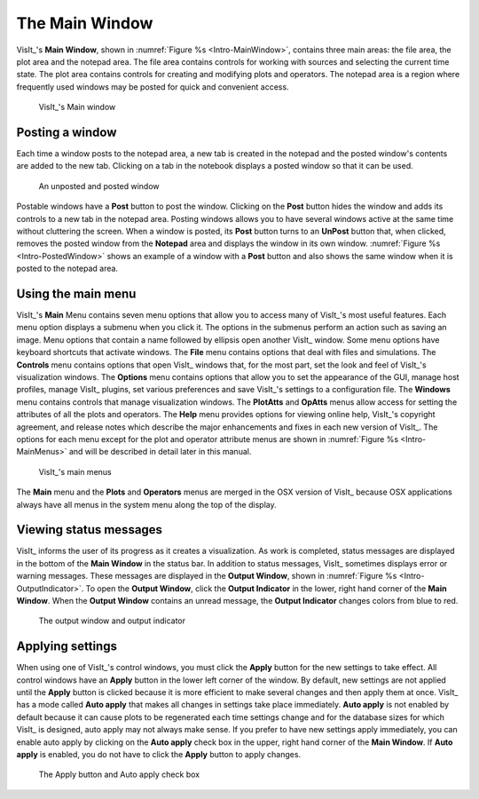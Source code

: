 .. _The Main Window:

The Main Window
---------------

VisIt_'s **Main Window**, shown in :numref:`Figure %s <Intro-MainWindow>`,
contains three main areas: the file area, the plot area and the notepad area.
The file area contains controls for working with sources and selecting the
current time state. The plot area contains controls for creating and modifying
plots and operators. The notepad area is a region where frequently used
windows may be posted for quick and convenient access.

.. _Intro-MainWindow:

.. figure:: images/Intro-MainWindow.png

   VisIt_'s Main window

.. _Intro_Posting_a_window:

Posting a window
~~~~~~~~~~~~~~~~

Each time a window posts to the notepad area, a new tab is created in
the notepad and the posted window's contents are added to the new tab.
Clicking on a tab in the notebook displays a posted window so that it
can be used.

.. _Intro-PostedWindow:

.. figure:: images/Intro-PostedWindow.png

    An unposted and posted window

Postable windows have a **Post** button to post the window. Clicking on the
**Post** button hides the window and adds its controls to a new tab in the
notepad area. Posting windows allows you to have several windows active at
the same time without cluttering the screen. When a window is posted, its
**Post** button turns to an **UnPost** button that, when clicked, removes
the posted window from the **Notepad** area and displays the window in its
own window. :numref:`Figure %s <Intro-PostedWindow>` shows an example of a
window with a **Post** button and also shows the same window when it is
posted to the notepad area.

Using the main menu
~~~~~~~~~~~~~~~~~~~

VisIt_'s **Main** Menu contains seven menu options that allow you to access
many of VisIt_'s most useful features. Each menu option displays a submenu
when you click it. The options in the submenus perform an action such as
saving an image. Menu options that contain a name followed by ellipsis open
another VisIt_ window. Some menu options have keyboard shortcuts that activate
windows. The **File** menu contains options that deal with files and
simulations. The **Controls** menu contains options that open VisIt_ windows
that, for the most part, set the look and feel of VisIt_'s visualization
windows. The **Options** menu contains options that allow you to set the
appearance of the GUI, manage host profiles, manage VisIt_ plugins, set
various preferences and save VisIt_'s settings to a configuration file.
The **Windows** menu contains controls that manage visualization windows.
The **PlotAtts** and **OpAtts** menus allow access for setting the attributes
of all the plots and operators. The **Help** menu provides options for
viewing online help, VisIt_'s copyright agreement, and release notes which
describe the major enhancements and fixes in each new version of VisIt_.
The options for each menu except for the plot and operator attribute menus
are shown in :numref:`Figure %s <Intro-MainMenus>` and will be described
in detail later in this manual.

.. _Intro-MainMenus:

.. figure:: images/Intro-MainMenus.png

   VisIt_'s main menus

The **Main** menu and the **Plots** and **Operators** menus are merged in
the OSX version of VisIt_ because OSX applications always have all menus in
the system menu along the top of the display.

Viewing status messages
~~~~~~~~~~~~~~~~~~~~~~~ 

VisIt_ informs the user of its progress as it creates a visualization. As
work is completed, status messages are displayed in the bottom of the
**Main Window** in the status bar. In addition to status messages, VisIt_
sometimes displays error or warning messages. These messages are displayed
in the **Output Window**, shown in :numref:`Figure %s <Intro-OutputIndicator>`.
To open the **Output Window**, click the **Output Indicator** in the
lower, right hand corner of the **Main Window**. When the **Output Window**
contains an unread message, the **Output Indicator** changes colors from
blue to red.

.. image:: images/Intro-OutputWindow.png

.. _Intro-OutputIndicator:

.. figure:: images/Intro-OutputIndicator.png

   The output window and output indicator

Applying settings
~~~~~~~~~~~~~~~~~

When using one of VisIt_'s control windows, you must click the **Apply**
button for the new settings to take effect. All control windows have an
**Apply** button in the lower left corner of the window. By default, new
settings are not applied until the **Apply** button is clicked because it is
more efficient to make several changes and then apply them at once. VisIt_ has
a mode called **Auto apply** that makes all changes in settings take place
immediately. **Auto apply** is not enabled by default because it can cause
plots to be regenerated each time settings change and for the database sizes
for which VisIt_ is designed, auto apply may not always make sense. If you
prefer to have new settings apply immediately, you can enable auto apply by
clicking on the **Auto apply** check box in the upper, right hand corner of
the **Main Window**. If **Auto apply** is enabled, you do not have to
click the **Apply** button to apply changes.

.. image:: images/Intro-ApplyButton.png

.. _Intro-AutoApply:

.. figure:: images/Intro-AutoApply.png

   The Apply button and Auto apply check box
